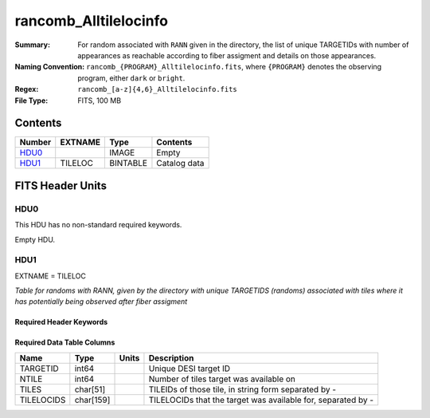 ===========================
rancomb_Alltilelocinfo
===========================

:Summary: For random associated with ``RANN`` given in the directory, the list of unique TARGETIDs with number of appearances as reachable according to fiber assigment and details on those appearances.
:Naming Convention: ``rancomb_{PROGRAM}_Alltilelocinfo.fits``, where ``{PROGRAM}`` denotes the observing program, either ``dark`` or ``bright``.
:Regex: ``rancomb_[a-z]{4,6}_Alltilelocinfo.fits``
:File Type: FITS, 100 MB

Contents
========

====== ======= ======== ===================
Number EXTNAME Type     Contents
====== ======= ======== ===================
HDU0_          IMAGE    Empty
HDU1_  TILELOC BINTABLE Catalog data
====== ======= ======== ===================


FITS Header Units
=================

HDU0
----

This HDU has no non-standard required keywords.

Empty HDU.

HDU1
----

EXTNAME = TILELOC

*Table for randoms with RANN, given by the directory with unique TARGETIDS (randoms) associated with tiles where it has potentially being observed after fiber assigment*

Required Header Keywords
~~~~~~~~~~~~~~~~~~~~~~~~

.. collapse:: Required Header Keywords Table

    .. rst-class:: keywords

    ====== ============= ==== =======================
    KEY    Example Value Type Comment
    ====== ============= ==== =======================
    NAXIS1 226           int  width of table in bytes
    NAXIS2 465355        int  number of rows in table
    DESIDR edr           str  DESI Data Release
    ====== ============= ==== =======================

Required Data Table Columns
~~~~~~~~~~~~~~~~~~~~~~~~~~~

.. rst-class:: columns

========== ========= ===== ========================================================================
Name       Type      Units Description
========== ========= ===== ========================================================================
TARGETID   int64           Unique DESI target ID
NTILE      int64           Number of tiles target was available on
TILES      char[51]        TILEIDs of those tile, in string form separated by -
TILELOCIDS char[159]       TILELOCIDs that the target was available for, separated by -
========== ========= ===== ========================================================================

